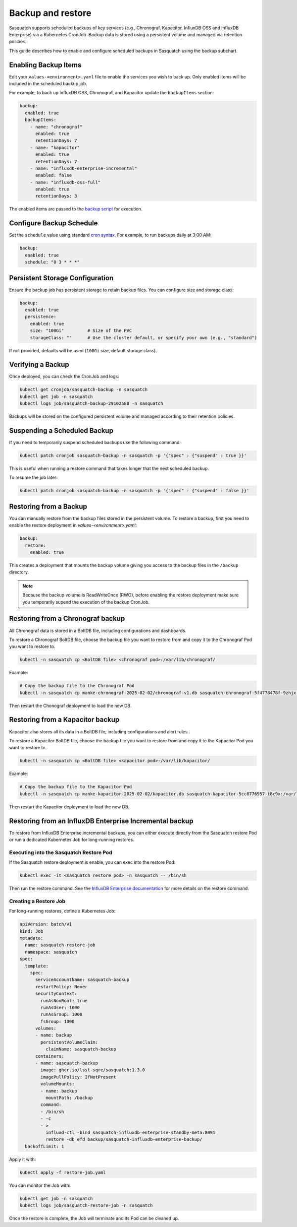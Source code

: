 .. _backups:

##################
Backup and restore
##################

Sasquatch supports scheduled backups of key services (e.g., Chronograf, Kapacitor, InfluxDB OSS and InfluxDB Enterprise) via a Kubernetes CronJob.
Backup data is stored using a persistent volume and managed via retention policies.

This guide describes how to enable and configure scheduled backups in Sasquatch using the backup subchart.

Enabling Backup Items
=====================

Edit your ``values-<environment>.yaml`` file to enable the services you wish to back up.
Only enabled items will be included in the scheduled backup job.

For example, to back up InfluxDB OSS, Chronograf, and Kapacitor update the ``backupItems`` section:

.. code-block:: yaml

  backup:
    enabled: true
    backupItems:
      - name: "chronograf"
        enabled: true
        retentionDays: 7
      - name: "kapacitor"
        enabled: true
        retentionDays: 7
      - name: "influxdb-enterprise-incremental"
        enabled: false
      - name: "influxdb-oss-full"
        enabled: true
        retentionDays: 3

The enabled items are passed to the `backup script`_ for execution.

Configure Backup Schedule
=========================

Set the ``schedule`` value using standard `cron syntax <https://en.wikipedia.org/wiki/Cron>`_. For example, to run backups daily at 3:00 AM:

.. code-block:: yaml

  backup:
    enabled: true
    schedule: "0 3 * * *"

Persistent Storage Configuration
================================

Ensure the backup job has persistent storage to retain backup files.
You can configure size and storage class:

.. code-block:: yaml

  backup:
    enabled: true
    persistence:
      enabled: true
      size: "100Gi"         # Size of the PVC
      storageClass: ""      # Use the cluster default, or specify your own (e.g., "standard")

If not provided, defaults will be used (``100Gi`` size, default storage class).


Verifying a Backup
==================

Once deployed, you can check the CronJob and logs:

.. code-block:: bash

   kubectl get cronjob/sasquatch-backup -n sasquatch
   kubectl get job -n sasquatch
   kubectl logs job/sasquatch-backup-29102580 -n sasquatch

Backups will be stored on the configured persistent volume and managed according to their retention policies.

Suspending a Scheduled Backup
=============================

If you need to temporarily suspend scheduled backups use the following command:

.. code-block:: bash

   kubectl patch cronjob sasquatch-backup -n sasquatch -p '{"spec" : {"suspend" : true }}'

This is useful when running a restore command that takes longer that the next scheduled backup.

To resume the job later:

.. code-block:: bash

   kubectl patch cronjob sasquatch-backup -n sasquatch -p '{"spec" : {"suspend" : false }}'


Restoring from a Backup
=======================

You can manually restore from the backup files stored in the persistent volume.
To restore a backup, first you need to enable the restore deployment in `values-<environment>.yaml`:

.. code-block:: yaml

  backup:
    restore:
      enabled: true

This creates a deployment that mounts the backup volume giving you access to the backup files in the ``/backup`` directory.

.. note::

  Because the backup volume is ReadWriteOnce (RWO), before enabling the restore deployment make sure you temporarily supend the execution of the backup CronJob.


Restoring from a Chronograf backup
==================================

All Chronograf data is stored in a BoltDB file, including configurations and dashboards.

To restore a Chronograf BoltDB file, choose the backup file you want to restore from and copy it to the Chronograf Pod you want to restore to.

.. code-block:: bash

   kubectl -n sasquatch cp <BoltDB file> <chronograf pod>:/var/lib/chronograf/

Example:

.. code-block:: bash

   # Copy the backup file to the Chronograf Pod
   kubectl -n sasquatch cp manke-chronograf-2025-02-02/chronograf-v1.db sasquatch-chronograf-5f4778478f-9zhjx:/var/lib/chronograf/

Then restart the Chonograf deployment to load the new DB.

Restoring from a Kapacitor backup
=================================

Kapacitor also stores all its data in a BoltDB file, including configurations and alert rules.

To restore a Kapacitor BoltDB file, choose the backup file you want to restore from and copy it to the Kapacitor Pod you want to restore to.

.. code-block:: bash

   kubectl -n sasquatch cp <BoltDB file> <kapacitor pod>:/var/lib/kapacitor/

Example:

.. code-block:: bash

   # Copy the backup file to the Kapacitor Pod
   kubectl -n sasquatch cp manke-kapacitor-2025-02-02/kapacitor.db sasquatch-kapacitor-5cc8776957-t8c9x:/var/lib/kapacitor/

Then restart the Kapacitor deployment to load the new DB.

Restoring from an InfluxDB Enterprise Incremental backup
========================================================

To restore from InfluxDB Enterprise incremental backups, you can either execute directly from the Sasquatch restore Pod or run a dedicated Kubernetes Job for long-running restores.

Executing into the Sasquatch Restore Pod
----------------------------------------

If the Sasquatch restore deployment is enable, you can exec into the restore Pod:

.. code-block:: bash

   kubectl exec -it <sasquatch restore pod> -n sasquatch -- /bin/sh

Then run the restore command.
See the `InfluxDB Enterprise documentation`_ for more details on the restore command.

Creating a Restore Job
----------------------

For long-running restores, define a Kubernetes Job:

.. code-block:: yaml

   apiVersion: batch/v1
   kind: Job
   metadata:
     name: sasquatch-restore-job
     namespace: sasquatch
   spec:
     template:
       spec:
         serviceAccountName: sasquatch-backup
         restartPolicy: Never
         securityContext:
           runAsNonRoot: true
           runAsUser: 1000
           runAsGroup: 1000
           fsGroup: 1000
         volumes:
         - name: backup
           persistentVolumeClaim:
             claimName: sasquatch-backup
         containers:
         - name: sasquatch-backup
           image: ghcr.io/lsst-sqre/sasquatch:1.3.0
           imagePullPolicy: IfNotPresent
           volumeMounts:
           - name: backup
             mountPath: /backup
           command:
           - /bin/sh
           - -c
           - >
             influxd-ctl -bind sasquatch-influxdb-enterprise-standby-meta:8091
             restore -db efd backup/sasquatch-influxdb-enterprise-backup/
     backoffLimit: 1

Apply it with:

.. code-block:: bash

   kubectl apply -f restore-job.yaml

You can monitor the Job with:

.. code-block:: bash

   kubectl get job -n sasquatch
   kubectl logs job/sasquatch-restore-job -n sasquatch

Once the restore is complete, the Job will terminate and its Pod can be cleaned up.

.. _backup script: https://github.com/lsst-sqre/sasquatch/blob/main/backup/backup.sh
.. _InfluxDB Enterprise documentation: https://docs.influxdata.com/enterprise_influxdb/v1/administration/backup-and-restore/
